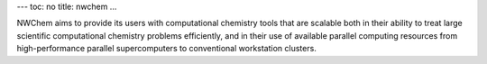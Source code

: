 ---
toc: no
title: nwchem
...

NWChem aims to provide its users with computational chemistry tools that are
scalable both in their ability to treat large scientific computational chemistry
problems efficiently, and in their use of available parallel computing resources
from high-performance parallel supercomputers to conventional workstation
clusters.


.. vim:ft=rst
